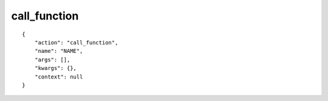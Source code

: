 call_function
=============

.. highlight:: json

::

    {
        "action": "call_function",
        "name": "NAME",
        "args": [],
        "kwargs": {},
        "context": null
    }
